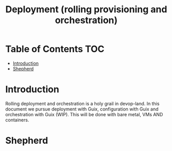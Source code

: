 #+TITLE: Deployment (rolling provisioning and orchestration)

* Table of Contents                                                     :TOC:
 - [[#introduction][Introduction]]
 - [[#shepherd][Shepherd]]

* Introduction

Rolling deployment and orchestration is a holy grail in devop-land. In
this document we pursue deployment with Guix, configuration with Guix
and orchestration with Guix (WIP). This will be done with bare metal,
VMs AND containers.

* Shepherd
